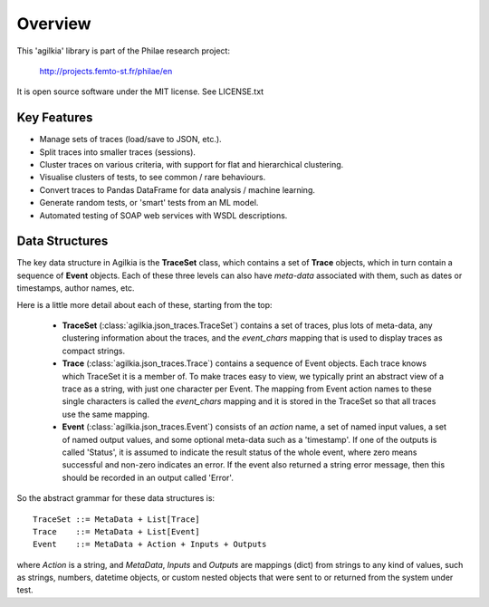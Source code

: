 Overview
========

This 'agilkia' library is part of the Philae research project:

    http://projects.femto-st.fr/philae/en

It is open source software under the MIT license.
See LICENSE.txt

Key Features
------------

* Manage sets of traces (load/save to JSON, etc.).
* Split traces into smaller traces (sessions).
* Cluster traces on various criteria, with support for flat and hierarchical clustering.
* Visualise clusters of tests, to see common / rare behaviours.
* Convert traces to Pandas DataFrame for data analysis / machine learning.
* Generate random tests, or 'smart' tests from an ML model.
* Automated testing of SOAP web services with WSDL descriptions.



Data Structures
---------------

The key data structure in Agilkia is the **TraceSet** class, 
which contains a set of **Trace** objects, which in turn contain a sequence
of **Event** objects.  Each of these three levels can also have *meta-data*
associated with them, such as dates or timestamps, author names, etc.

Here is a little more detail about each of these, starting from the top:

  * **TraceSet** (:class:`agilkia.json_traces.TraceSet`) contains a set of traces,
    plus lots of meta-data, any clustering information about the traces, and the
    `event_chars` mapping that is used to display traces as compact strings.

  * **Trace** (:class:`agilkia.json_traces.Trace`) contains a sequence of Event
    objects.  Each trace knows which TraceSet it is a member of.
    To make traces easy to view, we typically print an abstract view of a trace as
    a string, with just one character per Event.  The mapping from Event action
    names to these single characters is called the `event_chars` mapping and it
    is stored in the TraceSet so that all traces use the same mapping.

  * **Event** (:class:`agilkia.json_traces.Event`) consists of an *action* name,
    a set of named input values, a set of named output values, and some optional
    meta-data such as a 'timestamp'.  If one of the outputs is called 'Status', it
    is assumed to indicate the result status of the whole event, where zero means
    successful and non-zero indicates an error.  If the event also returned a string
    error message, then this should be recorded in an output called 'Error'.

So the abstract grammar for these data structures is::

    TraceSet ::= MetaData + List[Trace]
    Trace    ::= MetaData + List[Event]
    Event    ::= MetaData + Action + Inputs + Outputs

where `Action` is a string, and `MetaData`, `Inputs` and `Outputs` are mappings (dict)
from strings to any kind of values, such as strings, numbers, datetime objects,
or custom nested objects that were sent to or returned from the system under test.

